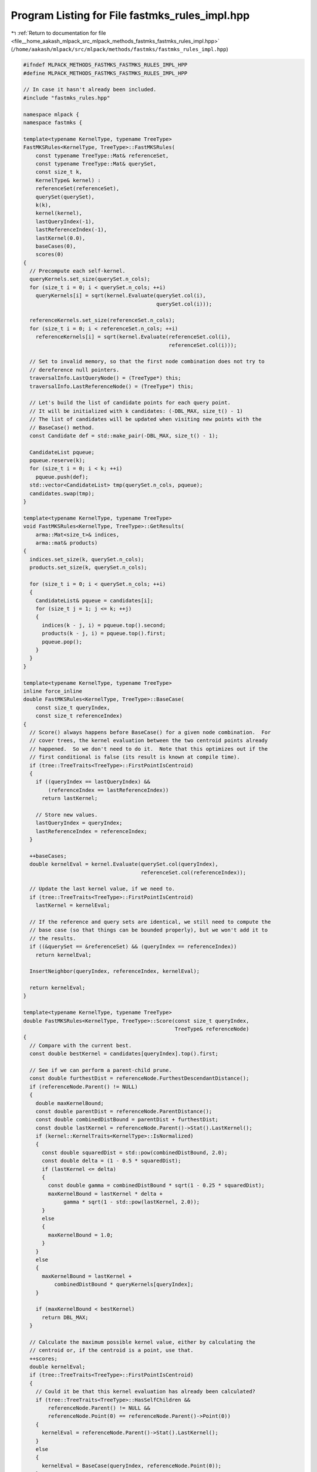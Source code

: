 
.. _program_listing_file__home_aakash_mlpack_src_mlpack_methods_fastmks_fastmks_rules_impl.hpp:

Program Listing for File fastmks_rules_impl.hpp
===============================================

|exhale_lsh| :ref:`Return to documentation for file <file__home_aakash_mlpack_src_mlpack_methods_fastmks_fastmks_rules_impl.hpp>` (``/home/aakash/mlpack/src/mlpack/methods/fastmks/fastmks_rules_impl.hpp``)

.. |exhale_lsh| unicode:: U+021B0 .. UPWARDS ARROW WITH TIP LEFTWARDS

.. code-block:: cpp

   
   #ifndef MLPACK_METHODS_FASTMKS_FASTMKS_RULES_IMPL_HPP
   #define MLPACK_METHODS_FASTMKS_FASTMKS_RULES_IMPL_HPP
   
   // In case it hasn't already been included.
   #include "fastmks_rules.hpp"
   
   namespace mlpack {
   namespace fastmks {
   
   template<typename KernelType, typename TreeType>
   FastMKSRules<KernelType, TreeType>::FastMKSRules(
       const typename TreeType::Mat& referenceSet,
       const typename TreeType::Mat& querySet,
       const size_t k,
       KernelType& kernel) :
       referenceSet(referenceSet),
       querySet(querySet),
       k(k),
       kernel(kernel),
       lastQueryIndex(-1),
       lastReferenceIndex(-1),
       lastKernel(0.0),
       baseCases(0),
       scores(0)
   {
     // Precompute each self-kernel.
     queryKernels.set_size(querySet.n_cols);
     for (size_t i = 0; i < querySet.n_cols; ++i)
       queryKernels[i] = sqrt(kernel.Evaluate(querySet.col(i),
                                              querySet.col(i)));
   
     referenceKernels.set_size(referenceSet.n_cols);
     for (size_t i = 0; i < referenceSet.n_cols; ++i)
       referenceKernels[i] = sqrt(kernel.Evaluate(referenceSet.col(i),
                                                  referenceSet.col(i)));
   
     // Set to invalid memory, so that the first node combination does not try to
     // dereference null pointers.
     traversalInfo.LastQueryNode() = (TreeType*) this;
     traversalInfo.LastReferenceNode() = (TreeType*) this;
   
     // Let's build the list of candidate points for each query point.
     // It will be initialized with k candidates: (-DBL_MAX, size_t() - 1)
     // The list of candidates will be updated when visiting new points with the
     // BaseCase() method.
     const Candidate def = std::make_pair(-DBL_MAX, size_t() - 1);
   
     CandidateList pqueue;
     pqueue.reserve(k);
     for (size_t i = 0; i < k; ++i)
       pqueue.push(def);
     std::vector<CandidateList> tmp(querySet.n_cols, pqueue);
     candidates.swap(tmp);
   }
   
   template<typename KernelType, typename TreeType>
   void FastMKSRules<KernelType, TreeType>::GetResults(
       arma::Mat<size_t>& indices,
       arma::mat& products)
   {
     indices.set_size(k, querySet.n_cols);
     products.set_size(k, querySet.n_cols);
   
     for (size_t i = 0; i < querySet.n_cols; ++i)
     {
       CandidateList& pqueue = candidates[i];
       for (size_t j = 1; j <= k; ++j)
       {
         indices(k - j, i) = pqueue.top().second;
         products(k - j, i) = pqueue.top().first;
         pqueue.pop();
       }
     }
   }
   
   template<typename KernelType, typename TreeType>
   inline force_inline
   double FastMKSRules<KernelType, TreeType>::BaseCase(
       const size_t queryIndex,
       const size_t referenceIndex)
   {
     // Score() always happens before BaseCase() for a given node combination.  For
     // cover trees, the kernel evaluation between the two centroid points already
     // happened.  So we don't need to do it.  Note that this optimizes out if the
     // first conditional is false (its result is known at compile time).
     if (tree::TreeTraits<TreeType>::FirstPointIsCentroid)
     {
       if ((queryIndex == lastQueryIndex) &&
           (referenceIndex == lastReferenceIndex))
         return lastKernel;
   
       // Store new values.
       lastQueryIndex = queryIndex;
       lastReferenceIndex = referenceIndex;
     }
   
     ++baseCases;
     double kernelEval = kernel.Evaluate(querySet.col(queryIndex),
                                         referenceSet.col(referenceIndex));
   
     // Update the last kernel value, if we need to.
     if (tree::TreeTraits<TreeType>::FirstPointIsCentroid)
       lastKernel = kernelEval;
   
     // If the reference and query sets are identical, we still need to compute the
     // base case (so that things can be bounded properly), but we won't add it to
     // the results.
     if ((&querySet == &referenceSet) && (queryIndex == referenceIndex))
       return kernelEval;
   
     InsertNeighbor(queryIndex, referenceIndex, kernelEval);
   
     return kernelEval;
   }
   
   template<typename KernelType, typename TreeType>
   double FastMKSRules<KernelType, TreeType>::Score(const size_t queryIndex,
                                                    TreeType& referenceNode)
   {
     // Compare with the current best.
     const double bestKernel = candidates[queryIndex].top().first;
   
     // See if we can perform a parent-child prune.
     const double furthestDist = referenceNode.FurthestDescendantDistance();
     if (referenceNode.Parent() != NULL)
     {
       double maxKernelBound;
       const double parentDist = referenceNode.ParentDistance();
       const double combinedDistBound = parentDist + furthestDist;
       const double lastKernel = referenceNode.Parent()->Stat().LastKernel();
       if (kernel::KernelTraits<KernelType>::IsNormalized)
       {
         const double squaredDist = std::pow(combinedDistBound, 2.0);
         const double delta = (1 - 0.5 * squaredDist);
         if (lastKernel <= delta)
         {
           const double gamma = combinedDistBound * sqrt(1 - 0.25 * squaredDist);
           maxKernelBound = lastKernel * delta +
                gamma * sqrt(1 - std::pow(lastKernel, 2.0));
         }
         else
         {
           maxKernelBound = 1.0;
         }
       }
       else
       {
         maxKernelBound = lastKernel +
             combinedDistBound * queryKernels[queryIndex];
       }
   
       if (maxKernelBound < bestKernel)
         return DBL_MAX;
     }
   
     // Calculate the maximum possible kernel value, either by calculating the
     // centroid or, if the centroid is a point, use that.
     ++scores;
     double kernelEval;
     if (tree::TreeTraits<TreeType>::FirstPointIsCentroid)
     {
       // Could it be that this kernel evaluation has already been calculated?
       if (tree::TreeTraits<TreeType>::HasSelfChildren &&
           referenceNode.Parent() != NULL &&
           referenceNode.Point(0) == referenceNode.Parent()->Point(0))
       {
         kernelEval = referenceNode.Parent()->Stat().LastKernel();
       }
       else
       {
         kernelEval = BaseCase(queryIndex, referenceNode.Point(0));
       }
     }
     else
     {
       arma::vec refCenter;
       referenceNode.Center(refCenter);
   
       kernelEval = kernel.Evaluate(querySet.col(queryIndex), refCenter);
     }
   
     referenceNode.Stat().LastKernel() = kernelEval;
   
     double maxKernel;
     if (kernel::KernelTraits<KernelType>::IsNormalized)
     {
       const double squaredDist = std::pow(furthestDist, 2.0);
       const double delta = (1 - 0.5 * squaredDist);
       if (kernelEval <= delta)
       {
         const double gamma = furthestDist * sqrt(1 - 0.25 * squaredDist);
         maxKernel = kernelEval * delta +
             gamma * sqrt(1 - std::pow(kernelEval, 2.0));
       }
       else
       {
         maxKernel = 1.0;
       }
     }
     else
     {
       maxKernel = kernelEval + furthestDist * queryKernels[queryIndex];
     }
   
     // We return the inverse of the maximum kernel so that larger kernels are
     // recursed into first.
     return (maxKernel >= bestKernel) ? (1.0 / maxKernel) : DBL_MAX;
   }
   
   template<typename KernelType, typename TreeType>
   double FastMKSRules<KernelType, TreeType>::Score(TreeType& queryNode,
                                                    TreeType& referenceNode)
   {
     // Update and get the query node's bound.
     queryNode.Stat().Bound() = CalculateBound(queryNode);
     const double bestKernel = queryNode.Stat().Bound();
   
     // First, see if we can make a parent-child or parent-parent prune.  These
     // four bounds on the maximum kernel value are looser than the bound normally
     // used, but they can prevent a base case from needing to be calculated.
   
     // Convenience caching so lines are shorter.
     const double queryParentDist = queryNode.ParentDistance();
     const double queryDescDist = queryNode.FurthestDescendantDistance();
     const double refParentDist = referenceNode.ParentDistance();
     const double refDescDist = referenceNode.FurthestDescendantDistance();
     double adjustedScore = traversalInfo.LastBaseCase();
   
     const double queryDistBound = (queryParentDist + queryDescDist);
     const double refDistBound = (refParentDist + refDescDist);
     double dualQueryTerm;
     double dualRefTerm;
   
     // The parent-child and parent-parent prunes work by applying the same pruning
     // condition as when the parent node was used, except they are tighter because
     //    queryDistBound < queryNode.Parent()->FurthestDescendantDistance()
     // and
     //    refDistBound < referenceNode.Parent()->FurthestDescendantDistance()
     // so we construct the same bounds that were used when Score() was called with
     // the parents, except with the tighter distance bounds.  Sometimes this
     // allows us to prune nodes without evaluating the base cases between them.
     if (traversalInfo.LastQueryNode() == queryNode.Parent())
     {
       // We can assume that queryNode.Parent() != NULL, because at the root node
       // combination, the traversalInfo.LastQueryNode() pointer will _not_ be
       // NULL.  We also should be guaranteed that
       // traversalInfo.LastReferenceNode() is either the reference node or the
       // parent of the reference node.
       adjustedScore += queryDistBound *
           traversalInfo.LastReferenceNode()->Stat().SelfKernel();
       dualQueryTerm = queryDistBound;
     }
     else
     {
       // The query parent could be NULL, which does weird things and we have to
       // consider.
       if (traversalInfo.LastReferenceNode() != NULL)
       {
         adjustedScore += queryDescDist *
             traversalInfo.LastReferenceNode()->Stat().SelfKernel();
         dualQueryTerm = queryDescDist;
       }
       else
       {
         // This makes it so a child-parent (or parent-parent) prune is not
         // possible.
         dualQueryTerm = 0.0;
         adjustedScore = bestKernel;
       }
     }
   
     if (traversalInfo.LastReferenceNode() == referenceNode.Parent())
     {
       // We can assume that referenceNode.Parent() != NULL, because at the root
       // node combination, the traversalInfo.LastReferenceNode() pointer will
       // _not_ be NULL.
       adjustedScore += refDistBound *
           traversalInfo.LastQueryNode()->Stat().SelfKernel();
       dualRefTerm = refDistBound;
     }
     else
     {
       // The reference parent could be NULL, which does weird things and we have
       // to consider.
       if (traversalInfo.LastQueryNode() != NULL)
       {
         adjustedScore += refDescDist *
             traversalInfo.LastQueryNode()->Stat().SelfKernel();
         dualRefTerm = refDescDist;
       }
       else
       {
         // This makes it so a child-parent (or parent-parent) prune is not
         // possible.
         dualRefTerm = 0.0;
         adjustedScore = bestKernel;
       }
     }
   
     // Now add the dual term.
     adjustedScore += (dualQueryTerm * dualRefTerm);
   
     if (adjustedScore < bestKernel)
     {
       // It is not possible that this node combination can contain a point
       // combination with kernel value better than the minimum kernel value to
       // improve any of the results, so we can prune it.
       return DBL_MAX;
     }
   
     // We were unable to perform a parent-child or parent-parent prune, so now we
     // must calculate kernel evaluation, if necessary.
     double kernelEval = 0.0;
     if (tree::TreeTraits<TreeType>::FirstPointIsCentroid)
     {
       // For this type of tree, we may have already calculated the base case in
       // the parents.
       if ((traversalInfo.LastQueryNode() != NULL) &&
           (traversalInfo.LastReferenceNode() != NULL) &&
           (traversalInfo.LastQueryNode()->Point(0) == queryNode.Point(0)) &&
           (traversalInfo.LastReferenceNode()->Point(0) == referenceNode.Point(0)))
       {
         // Base case already done.
         kernelEval = traversalInfo.LastBaseCase();
   
         // When BaseCase() is called after Score(), these must be correct so that
         // another kernel evaluation is not performed.
         lastQueryIndex = queryNode.Point(0);
         lastReferenceIndex = referenceNode.Point(0);
       }
       else
       {
         // The kernel must be evaluated, but it is between points in the dataset,
         // so we can call BaseCase().  BaseCase() will set lastQueryIndex and
         // lastReferenceIndex correctly.
         kernelEval = BaseCase(queryNode.Point(0), referenceNode.Point(0));
       }
   
       traversalInfo.LastBaseCase() = kernelEval;
     }
     else
     {
       // Calculate the maximum possible kernel value.
       arma::vec queryCenter;
       arma::vec refCenter;
       queryNode.Center(queryCenter);
       referenceNode.Center(refCenter);
   
       kernelEval = kernel.Evaluate(queryCenter, refCenter);
   
       traversalInfo.LastBaseCase() = kernelEval;
     }
     ++scores;
   
     double maxKernel;
     if (kernel::KernelTraits<KernelType>::IsNormalized)
     {
       // We have a tighter bound for normalized kernels.
       const double querySqDist = std::pow(queryDescDist, 2.0);
       const double refSqDist = std::pow(refDescDist, 2.0);
       const double bothSqDist = std::pow((queryDescDist + refDescDist), 2.0);
   
       if (kernelEval <= (1 - 0.5 * bothSqDist))
       {
         const double queryDelta = (1 - 0.5 * querySqDist);
         const double queryGamma = queryDescDist * sqrt(1 - 0.25 * querySqDist);
         const double refDelta = (1 - 0.5 * refSqDist);
         const double refGamma = refDescDist * sqrt(1 - 0.25 * refSqDist);
   
         maxKernel = kernelEval * (queryDelta * refDelta - queryGamma * refGamma) +
             sqrt(1 - std::pow(kernelEval, 2.0)) *
             (queryGamma * refDelta + queryDelta * refGamma);
       }
       else
       {
         maxKernel = 1.0;
       }
     }
     else
     {
       // Use standard bound; kernel is not normalized.
       const double refKernelTerm = queryDescDist *
           referenceNode.Stat().SelfKernel();
       const double queryKernelTerm = refDescDist * queryNode.Stat().SelfKernel();
   
       maxKernel = kernelEval + refKernelTerm + queryKernelTerm +
           (queryDescDist * refDescDist);
     }
   
     // Store relevant information for parent-child pruning.
     traversalInfo.LastQueryNode() = &queryNode;
     traversalInfo.LastReferenceNode() = &referenceNode;
   
     // We return the inverse of the maximum kernel so that larger kernels are
     // recursed into first.
     return (maxKernel >= bestKernel) ? (1.0 / maxKernel) : DBL_MAX;
   }
   
   template<typename KernelType, typename TreeType>
   double FastMKSRules<KernelType, TreeType>::Rescore(const size_t queryIndex,
                                                      TreeType& /*referenceNode*/,
                                                      const double oldScore) const
   {
     const double bestKernel = candidates[queryIndex].top().first;
   
     return ((1.0 / oldScore) >= bestKernel) ? oldScore : DBL_MAX;
   }
   
   template<typename KernelType, typename TreeType>
   double FastMKSRules<KernelType, TreeType>::Rescore(TreeType& queryNode,
                                                      TreeType& /*referenceNode*/,
                                                      const double oldScore) const
   {
     queryNode.Stat().Bound() = CalculateBound(queryNode);
     const double bestKernel = queryNode.Stat().Bound();
   
     return ((1.0 / oldScore) >= bestKernel) ? oldScore : DBL_MAX;
   }
   
   template<typename KernelType, typename TreeType>
   double FastMKSRules<KernelType, TreeType>::CalculateBound(TreeType& queryNode)
       const
   {
     // We have four possible bounds -- just like NeighborSearchRules, but they are
     // slightly different in this context.
     //
     // (1) min ( min_{all points p in queryNode} P_p[k],
     //           min_{all children c in queryNode} B(c) );
     // (2) max_{all points p in queryNode} P_p[k] + (worst child distance + worst
     //           descendant distance) sqrt(K(I_p[k], I_p[k]));
     // (3) max_{all children c in queryNode} B(c) + <-- not done yet.  ignored.
     // (4) B(parent of queryNode);
     double worstPointKernel = DBL_MAX;
     double bestAdjustedPointKernel = -DBL_MAX;
   
     const double queryDescendantDistance = queryNode.FurthestDescendantDistance();
   
     // Loop over all points in this node to find the worst max-kernel value and
     // the best possible adjusted max-kernel value that could be held by any
     // descendant.
     for (size_t i = 0; i < queryNode.NumPoints(); ++i)
     {
       const size_t point = queryNode.Point(i);
       const CandidateList& candidatesPoints = candidates[point];
       if (candidatesPoints.top().first < worstPointKernel)
         worstPointKernel = candidatesPoints.top().first;
   
       if (candidatesPoints.top().first == -DBL_MAX)
         continue; // Avoid underflow.
   
       // This should be (queryDescendantDistance + centroidDistance) for any tree
       // but it works for cover trees since centroidDistance = 0 for cover trees.
       // The formulation here is slightly different than in Equation 43 of
       // "Dual-tree fast exact max-kernel search".  Because we could be searching
       // for k max kernels and not just one, the bound for this point must
       // actually be the minimum adjusted kernel of all k candidate kernels.
       // So,
       //   B(N_q) = min_{1 \le j \le k} k_j^*(p_q) -
       //       \lambda_q \sqrt(K(p_j^*(p_q), p_j^*(p_q)))
       // where p_j^*(p_q) is the j'th kernel candidate for query point p_q and
       // k_j^*(p_q) is K(p_q, p_j^*(p_q)).
       double worstPointCandidateKernel = DBL_MAX;
       typedef typename CandidateList::const_iterator iter;
       for (iter it = candidatesPoints.begin(); it != candidatesPoints.end(); ++it)
       {
         const double candidateKernel = it->first - queryDescendantDistance *
             referenceKernels[it->second];
         if (candidateKernel < worstPointCandidateKernel)
           worstPointCandidateKernel = candidateKernel;
       }
   
       if (worstPointCandidateKernel > bestAdjustedPointKernel)
         bestAdjustedPointKernel = worstPointCandidateKernel;
     }
   
     // Loop over all the children in the node.
     double worstChildKernel = DBL_MAX;
   
     for (size_t i = 0; i < queryNode.NumChildren(); ++i)
     {
       if (queryNode.Child(i).Stat().Bound() < worstChildKernel)
         worstChildKernel = queryNode.Child(i).Stat().Bound();
     }
   
     // Now assemble bound (1).
     const double firstBound = (worstPointKernel < worstChildKernel) ?
         worstPointKernel : worstChildKernel;
   
     // Bound (2) is bestAdjustedPointKernel.
     const double fourthBound = (queryNode.Parent() == NULL) ? -DBL_MAX :
         queryNode.Parent()->Stat().Bound();
   
     // Pick the best of these bounds.
     const double interA = (firstBound > bestAdjustedPointKernel) ? firstBound :
         bestAdjustedPointKernel;
     const double interB = fourthBound;
   
     return (interA > interB) ? interA : interB;
   }
   
   template<typename KernelType, typename TreeType>
   inline void FastMKSRules<KernelType, TreeType>::InsertNeighbor(
       const size_t queryIndex,
       const size_t index,
       const double product)
   {
     CandidateList& pqueue = candidates[queryIndex];
     if (product > pqueue.top().first)
     {
       Candidate c = std::make_pair(product, index);
       pqueue.pop();
       pqueue.push(c);
     }
   }
   
   } // namespace fastmks
   } // namespace mlpack
   
   #endif
